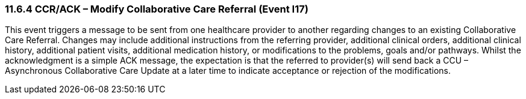=== 11.6.4 CCR/ACK – Modify Collaborative Care Referral (Event I17)

This event triggers a message to be sent from one healthcare provider to another regarding changes to an existing Collaborative Care Referral. Changes may include additional instructions from the referring provider, additional clinical orders, additional clinical history, additional patient visits, additional medication history, or modifications to the problems, goals and/or pathways. Whilst the acknowledgment is a simple ACK message, the expectation is that the referred to provider(s) will send back a CCU – Asynchronous Collaborative Care Update at a later time to indicate acceptance or rejection of the modifications.

